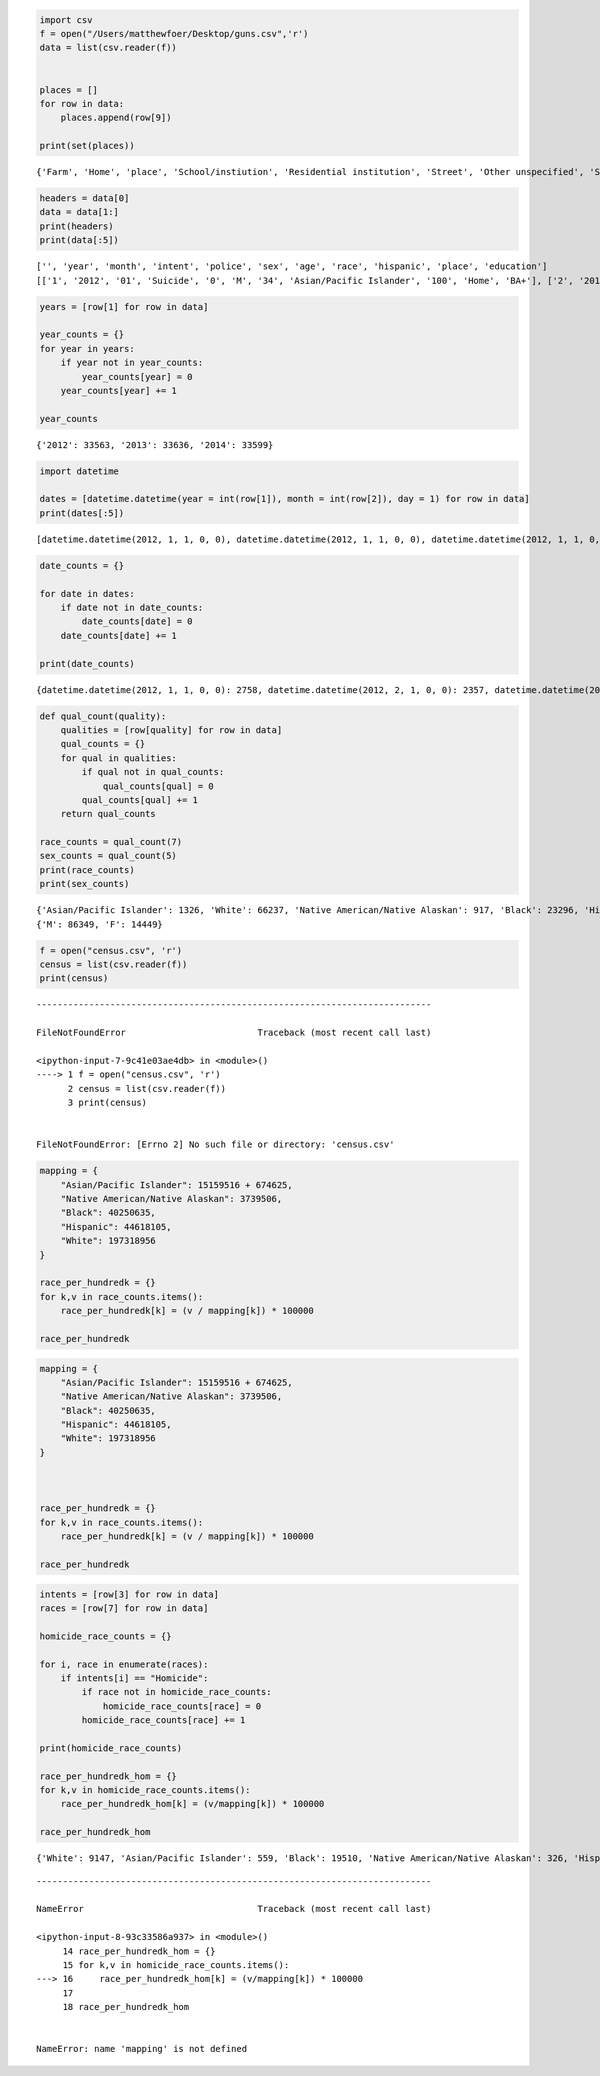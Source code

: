 
.. code:: ipython3

    import csv
    f = open("/Users/matthewfoer/Desktop/guns.csv",'r')
    data = list(csv.reader(f))
    
    
    places = []
    for row in data:
        places.append(row[9])
           
    print(set(places))


.. parsed-literal::

    {'Farm', 'Home', 'place', 'School/instiution', 'Residential institution', 'Street', 'Other unspecified', 'Sports', 'Other specified', 'Trade/service area', 'NA', 'Industrial/construction'}


.. code:: ipython3

    headers = data[0]
    data = data[1:]
    print(headers)
    print(data[:5])


.. parsed-literal::

    ['', 'year', 'month', 'intent', 'police', 'sex', 'age', 'race', 'hispanic', 'place', 'education']
    [['1', '2012', '01', 'Suicide', '0', 'M', '34', 'Asian/Pacific Islander', '100', 'Home', 'BA+'], ['2', '2012', '01', 'Suicide', '0', 'F', '21', 'White', '100', 'Street', 'Some college'], ['3', '2012', '01', 'Suicide', '0', 'M', '60', 'White', '100', 'Other specified', 'BA+'], ['4', '2012', '02', 'Suicide', '0', 'M', '64', 'White', '100', 'Home', 'BA+'], ['5', '2012', '02', 'Suicide', '0', 'M', '31', 'White', '100', 'Other specified', 'HS/GED']]


.. code:: ipython3

    years = [row[1] for row in data]
    
    year_counts = {}
    for year in years:
        if year not in year_counts:
            year_counts[year] = 0
        year_counts[year] += 1
    
    year_counts




.. parsed-literal::

    {'2012': 33563, '2013': 33636, '2014': 33599}



.. code:: ipython3

    import datetime
    
    dates = [datetime.datetime(year = int(row[1]), month = int(row[2]), day = 1) for row in data]
    print(dates[:5])


.. parsed-literal::

    [datetime.datetime(2012, 1, 1, 0, 0), datetime.datetime(2012, 1, 1, 0, 0), datetime.datetime(2012, 1, 1, 0, 0), datetime.datetime(2012, 2, 1, 0, 0), datetime.datetime(2012, 2, 1, 0, 0)]


.. code:: ipython3

    date_counts = {}
    
    for date in dates:
        if date not in date_counts:
            date_counts[date] = 0
        date_counts[date] += 1
        
    print(date_counts)


.. parsed-literal::

    {datetime.datetime(2012, 1, 1, 0, 0): 2758, datetime.datetime(2012, 2, 1, 0, 0): 2357, datetime.datetime(2012, 3, 1, 0, 0): 2743, datetime.datetime(2012, 4, 1, 0, 0): 2795, datetime.datetime(2012, 5, 1, 0, 0): 2999, datetime.datetime(2012, 6, 1, 0, 0): 2826, datetime.datetime(2012, 7, 1, 0, 0): 3026, datetime.datetime(2012, 8, 1, 0, 0): 2954, datetime.datetime(2012, 9, 1, 0, 0): 2852, datetime.datetime(2012, 10, 1, 0, 0): 2733, datetime.datetime(2012, 11, 1, 0, 0): 2729, datetime.datetime(2012, 12, 1, 0, 0): 2791, datetime.datetime(2013, 1, 1, 0, 0): 2864, datetime.datetime(2013, 2, 1, 0, 0): 2375, datetime.datetime(2013, 3, 1, 0, 0): 2862, datetime.datetime(2013, 4, 1, 0, 0): 2798, datetime.datetime(2013, 5, 1, 0, 0): 2806, datetime.datetime(2013, 6, 1, 0, 0): 2920, datetime.datetime(2013, 7, 1, 0, 0): 3079, datetime.datetime(2013, 8, 1, 0, 0): 2859, datetime.datetime(2013, 9, 1, 0, 0): 2742, datetime.datetime(2013, 10, 1, 0, 0): 2808, datetime.datetime(2013, 11, 1, 0, 0): 2758, datetime.datetime(2013, 12, 1, 0, 0): 2765, datetime.datetime(2014, 1, 1, 0, 0): 2651, datetime.datetime(2014, 2, 1, 0, 0): 2361, datetime.datetime(2014, 3, 1, 0, 0): 2684, datetime.datetime(2014, 4, 1, 0, 0): 2862, datetime.datetime(2014, 5, 1, 0, 0): 2864, datetime.datetime(2014, 6, 1, 0, 0): 2931, datetime.datetime(2014, 7, 1, 0, 0): 2884, datetime.datetime(2014, 8, 1, 0, 0): 2970, datetime.datetime(2014, 9, 1, 0, 0): 2914, datetime.datetime(2014, 10, 1, 0, 0): 2865, datetime.datetime(2014, 11, 1, 0, 0): 2756, datetime.datetime(2014, 12, 1, 0, 0): 2857}


.. code:: ipython3

    def qual_count(quality):
        qualities = [row[quality] for row in data]
        qual_counts = {}
        for qual in qualities:
            if qual not in qual_counts:
                qual_counts[qual] = 0
            qual_counts[qual] += 1
        return qual_counts
    
    race_counts = qual_count(7)
    sex_counts = qual_count(5)
    print(race_counts)
    print(sex_counts)


.. parsed-literal::

    {'Asian/Pacific Islander': 1326, 'White': 66237, 'Native American/Native Alaskan': 917, 'Black': 23296, 'Hispanic': 9022}
    {'M': 86349, 'F': 14449}


.. code:: ipython3

    f = open("census.csv", 'r')
    census = list(csv.reader(f))
    print(census)


::


    ---------------------------------------------------------------------------

    FileNotFoundError                         Traceback (most recent call last)

    <ipython-input-7-9c41e03ae4db> in <module>()
    ----> 1 f = open("census.csv", 'r')
          2 census = list(csv.reader(f))
          3 print(census)


    FileNotFoundError: [Errno 2] No such file or directory: 'census.csv'


.. code:: ipython3

    mapping = {
        "Asian/Pacific Islander": 15159516 + 674625,
        "Native American/Native Alaskan": 3739506,
        "Black": 40250635,
        "Hispanic": 44618105,
        "White": 197318956
    }
    
    race_per_hundredk = {}
    for k,v in race_counts.items():
        race_per_hundredk[k] = (v / mapping[k]) * 100000
    
    race_per_hundredk

.. code:: ipython3

    
    mapping = {
        "Asian/Pacific Islander": 15159516 + 674625,
        "Native American/Native Alaskan": 3739506,
        "Black": 40250635,
        "Hispanic": 44618105,
        "White": 197318956
    }
    
    
    
    race_per_hundredk = {}
    for k,v in race_counts.items():
        race_per_hundredk[k] = (v / mapping[k]) * 100000
    
    race_per_hundredk

.. code:: ipython3

    intents = [row[3] for row in data]
    races = [row[7] for row in data]
    
    homicide_race_counts = {}
    
    for i, race in enumerate(races):
        if intents[i] == "Homicide":
            if race not in homicide_race_counts:
                homicide_race_counts[race] = 0
            homicide_race_counts[race] += 1
    
    print(homicide_race_counts)
    
    race_per_hundredk_hom = {}
    for k,v in homicide_race_counts.items():
        race_per_hundredk_hom[k] = (v/mapping[k]) * 100000
    
    race_per_hundredk_hom



.. parsed-literal::

    {'White': 9147, 'Asian/Pacific Islander': 559, 'Black': 19510, 'Native American/Native Alaskan': 326, 'Hispanic': 5634}


::


    ---------------------------------------------------------------------------

    NameError                                 Traceback (most recent call last)

    <ipython-input-8-93c33586a937> in <module>()
         14 race_per_hundredk_hom = {}
         15 for k,v in homicide_race_counts.items():
    ---> 16     race_per_hundredk_hom[k] = (v/mapping[k]) * 100000
         17 
         18 race_per_hundredk_hom


    NameError: name 'mapping' is not defined

